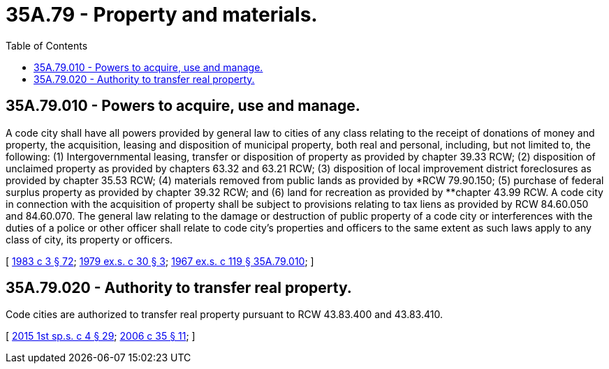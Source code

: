 = 35A.79 - Property and materials.
:toc:

== 35A.79.010 - Powers to acquire, use and manage.
A code city shall have all powers provided by general law to cities of any class relating to the receipt of donations of money and property, the acquisition, leasing and disposition of municipal property, both real and personal, including, but not limited to, the following: (1) Intergovernmental leasing, transfer or disposition of property as provided by chapter 39.33 RCW; (2) disposition of unclaimed property as provided by chapters 63.32 and 63.21 RCW; (3) disposition of local improvement district foreclosures as provided by chapter 35.53 RCW; (4) materials removed from public lands as provided by *RCW 79.90.150; (5) purchase of federal surplus property as provided by chapter 39.32 RCW; and (6) land for recreation as provided by **chapter 43.99 RCW. A code city in connection with the acquisition of property shall be subject to provisions relating to tax liens as provided by RCW 84.60.050 and 84.60.070. The general law relating to the damage or destruction of public property of a code city or interferences with the duties of a police or other officer shall relate to code city's properties and officers to the same extent as such laws apply to any class of city, its property or officers.

[ http://leg.wa.gov/CodeReviser/documents/sessionlaw/1983c3.pdf?cite=1983%20c%203%20§%2072[1983 c 3 § 72]; http://leg.wa.gov/CodeReviser/documents/sessionlaw/1979ex1c30.pdf?cite=1979%20ex.s.%20c%2030%20§%203[1979 ex.s. c 30 § 3]; http://leg.wa.gov/CodeReviser/documents/sessionlaw/1967ex1c119.pdf?cite=1967%20ex.s.%20c%20119%20§%2035A.79.010[1967 ex.s. c 119 § 35A.79.010]; ]

== 35A.79.020 - Authority to transfer real property.
Code cities are authorized to transfer real property pursuant to RCW 43.83.400 and 43.83.410.

[ http://lawfilesext.leg.wa.gov/biennium/2015-16/Pdf/Bills/Session%20Laws/House/1859.SL.pdf?cite=2015%201st%20sp.s.%20c%204%20§%2029[2015 1st sp.s. c 4 § 29]; http://lawfilesext.leg.wa.gov/biennium/2005-06/Pdf/Bills/Session%20Laws/House/2759-S.SL.pdf?cite=2006%20c%2035%20§%2011[2006 c 35 § 11]; ]

